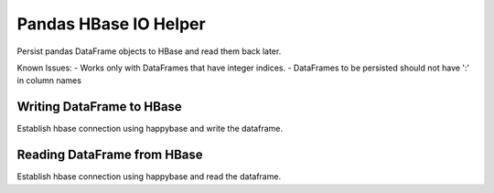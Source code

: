 ======================
Pandas HBase IO Helper
======================

Persist pandas DataFrame objects to HBase and read them back later.

Known Issues:
- Works only with DataFrames that have integer indices.
- DataFrames to be persisted should not have ':' in column names

Writing DataFrame to HBase
--------------------------


Establish hbase connection using happybase and write the dataframe.

.. code-block:: python
   import happybase
   import numpy as np
   import pandas as pd
   import pandas-hbase as pdh
   connection = None
   try:
       connection = happybase.Connection('127.0.0.1')
       connection.open()
       df = pd.DataFrame(np.random.randn(10, 5), columns=['a', 'b', 'c', 'd', 'e'])
       df['f'] = 'hello world'
       pdh.to_hbase(df, connection, 'sample_table', 'df_key', cf='cf')
   finally:
       if connection:
           connection.close()


Reading DataFrame from HBase
----------------------------


Establish hbase connection using happybase and read the dataframe.

.. code-block:: python
   import happybase
   import numpy as np
   import pandas as pd
   import pandas-hbase as pdh
   connection = None
   try:
       connection = happybase.Connection('127.0.0.1')
       connection.open()
       df = read_hbase(connection, 'sample_table', 'df_key', cf='cf')
       print df
   finally:
       if connection:
           connection.close()

